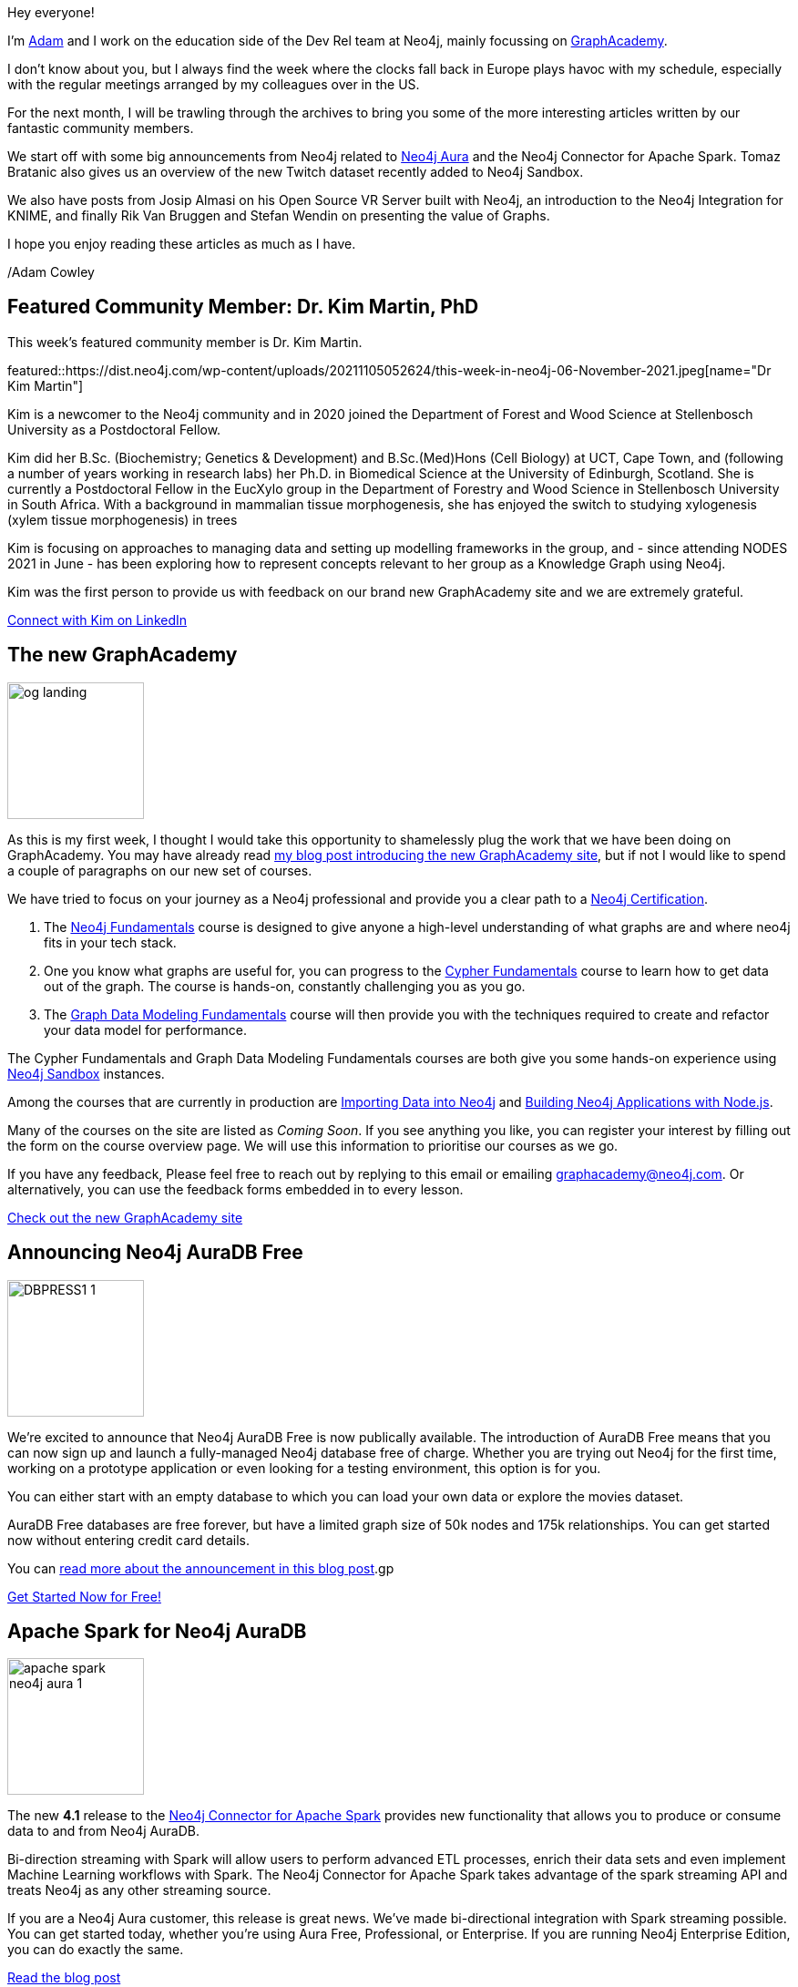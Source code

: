 = This Week in Neo4j - AuraDB Free, Spark Connector updates, KNIME Integration and more...
// update slug according to the blog post title, slug must only contain lowercase alphanumeric words separated by dashes, e.g. "this-week-in-neo4j-twitchverse-java-drivers-encryption"
:slug: this-week-in-neo4j-auradb-free-spark-connector-knime-integration
:noheader:
:linkattrs:
:categories: graph-database
:author: Adam Cowley
// twin4j is added automatically; consolidate all tags in each feature to this attribute removing duplicates
:tags: graphacademy, education, Neo4j, AuraDB-Free, AuraDB, Cloud, spark, cloud, connector, Kafka, Spark, streaming, twitch, graph-data-science, open source, vr, virtual reality, WebXR, WebRTC, glTF


Hey everyone!

I'm link:https://twitter.com/adamcowley[Adam^] and I work on the education side of the Dev Rel team at Neo4j, mainly focussing on link:https://graphacademy.neo4j.com[GraphAcademy^].

I don't know about you, but I always find the week where the clocks fall back in Europe plays havoc with my schedule, especially with the regular meetings arranged by my colleagues over in the US.

For the next month, I will be trawling through the archives to bring you some of the more interesting articles written by our fantastic community members.

We start off with some big announcements from Neo4j related to link:https://neo4j.com/aura[Neo4j Aura^] and the Neo4j Connector for Apache Spark.
Tomaz Bratanic also gives us an overview of the new Twitch dataset recently added to Neo4j Sandbox.

We also have posts from Josip Almasi on his Open Source VR Server built with Neo4j, an introduction to the Neo4j Integration for KNIME, and finally Rik Van Bruggen and Stefan Wendin on presenting the value of Graphs.

I hope you enjoy reading these articles as much as I have.

/Adam Cowley


// introduction

[#featured-community-member,hashtags="neo4j, "]
== Featured Community Member: Dr. Kim Martin, PhD

:tags:

This week's featured community member is Dr. Kim Martin.

featured::https://dist.neo4j.com/wp-content/uploads/20211105052624/this-week-in-neo4j-06-November-2021.jpeg[name="Dr Kim Martin"]

// featured community member(s) presentation
Kim is a newcomer to the Neo4j community and in 2020 joined the Department of Forest and Wood Science at Stellenbosch University as a Postdoctoral Fellow.

Kim did her B.Sc. (Biochemistry; Genetics & Development) and B.Sc.(Med)Hons (Cell Biology) at UCT, Cape Town, and (following a number of years working in research labs) her Ph.D. in Biomedical Science at the University of Edinburgh, Scotland. She is currently a Postdoctoral Fellow in the EucXylo group in the Department of Forestry and Wood Science in Stellenbosch University in South Africa. With a background in mammalian tissue morphogenesis, she has enjoyed the switch to studying xylogenesis (xylem tissue morphogenesis) in trees

Kim is focusing on approaches to managing data and setting up modelling frameworks in the group, and - since attending NODES 2021 in June - has been exploring how to represent concepts relevant to her group as a Knowledge Graph using Neo4j.

Kim was the first person to provide us with feedback on our brand new GraphAcademy site and we are extremely grateful.


// linkedin link(s)
https://www.linkedin.com/in/kimcmartin[Connect with Kim on LinkedIn, role="medium button"]

[#features-1,hashtags="neo4j, graphacademy, education"]
== The new GraphAcademy

:tags: graphacademy, education

image::https://graphacademy.neo4j.com/img/og/og-landing.jpg[width=150,float="right"]

// 3-4 paragraphs
As this is my first week, I thought I would take this opportunity to shamelessly plug the work that we have been doing on GraphAcademy.
You may have already read link:https://medium.com/neo4j/introducing-the-new-graphacademy-45b0df491a23[my blog post introducing the new GraphAcademy site^], but if not I would like to spend a couple of paragraphs on our new set of courses.

We have tried to focus on your journey as a Neo4j professional and provide you a clear path to a link:https://graphacademy.neo4j.com/categories/certification/[Neo4j Certification^].


1. The link:https://graphacademy.neo4j.com/courses/neo4j-fundamentals/[Neo4j Fundamentals^] course is designed to give anyone a high-level understanding of what graphs are and where neo4j fits in your tech stack.
2. One you know what graphs are useful for, you can progress to the link:https://graphacademy.neo4j.com/courses/cypher-fundamentals/[Cypher Fundamentals^] course to learn how to get data out of the graph. The course is hands-on, constantly challenging you as you go.
3. The link:https://graphacademy.neo4j.com/courses/modeling-fundamentals/[Graph Data Modeling Fundamentals^] course will then provide you with the techniques required to create and refactor your data model for performance.

The Cypher Fundamentals and Graph Data Modeling Fundamentals courses are both give you some hands-on experience using link:https://sandbox.neo4j.com/[Neo4j Sandbox^] instances.

Among the courses that are currently in production are link:https://graphacademy.neo4j.com/courses/importing-data/[Importing Data into Neo4j^] and link:https://graphacademy.neo4j.com/courses/app-nodejs/[Building Neo4j Applications with Node.js^].

Many of the courses on the site are listed as _Coming Soon_.
If you see anything you like, you can register your interest by filling out the form on the course overview page.
We will use this information to prioritise our courses as we go.

If you have any feedback, Please feel free to reach out by replying to this email or emailing graphacademy@neo4j.com.
Or alternatively, you can use the feedback forms embedded in to every lesson.


https://graphacademy.neo4j.com/[Check out the new GraphAcademy site, role="medium button"]

[#features-2,hashtags="neo4j, AuraDB Free, AuraDB, Cloud]
== Announcing Neo4j AuraDB Free

:tags: Neo4j, AuraDB-Free, AuraDB, Cloud

image::https://dist.neo4j.com/wp-content/uploads/20211102110456/DBPRESS1-1.png[width=150,float="right"]

// 3-4 paragraphs
We’re excited to announce that Neo4j AuraDB Free is now publically available.
The introduction of AuraDB Free means that you can now sign up and launch a fully-managed Neo4j database free of charge.
Whether you are trying out Neo4j for the first time, working on a prototype application or even looking for a testing environment, this option is for you.

You can either start with an empty database to which you can load your own data or explore the movies dataset.

AuraDB Free databases are free forever, but have a limited graph size of 50k nodes and 175k relationships.
You can get started now without entering credit card details.

You can link:https://neo4j.com/developer-blog/announcing-neo4j-auradb-free/[read more about the announcement in this blog post^].gp


https://console.neo4j.io/[Get Started Now for Free!, role="medium button"]

[#features-3,hashtags="neo4j, AuraDB, spark, cloud, connector, Kafka, Spark, streaming"]
== Apache Spark for Neo4j AuraDB

:tags: neo4j, AuraDB, spark, cloud, connector, Kafka, Spark, streaming

image::https://dist.neo4j.com/wp-content/uploads/20211101095904/apache-spark-neo4j-aura-1.jpg[width=150,float="right"]

// 3-4 paragraphs
The new *4.1* release to the link:https://neo4j.com/developer/spark/4.1/[Neo4j Connector for Apache Spark^] provides new functionality that allows you to produce or consume data to and from Neo4j AuraDB.

Bi-direction streaming with Spark will allow users to perform advanced ETL processes, enrich their data sets and even implement Machine Learning workflows with Spark.
The Neo4j Connector for Apache Spark takes advantage of the spark streaming API and treats Neo4j as any other streaming source.

If you are a Neo4j Aura customer, this release is great news. We’ve made bi-directional integration with Spark streaming possible. You can get started today, whether you’re using Aura Free, Professional, or Enterprise. If you are running Neo4j Enterprise Edition, you can do exactly the same.

https://neo4j.com/blog/apache-spark-for-neo4j-auradb/[Read the blog post, role="medium button"]

[#features-4,hashtags="neo4j, neo4j, twitch, graph-data-science"]
== Analysing Twitch streamers and their audiences

:tags:neo4j, twitch, graph-data-science

image::https://miro.medium.com/max/1400/1*GhPCJNjmBHvFLM-XE-K0aA.png[width=150,float="right"]

// 3-4 paragraphs
Avid fans of https://sandbox.neo4j.com[Neo4j Sandbox^] may have noticed the addition of a new **Twitch** dataset.
This dataset provides a great opportunity to explore the basics of network analysis without having to download and install Neo4j.

After firing up a link:https://sandbox.neo4j.com/?usecase=twitch[new Sandbox instance with the Twitch usecase^], you will be explore the dataset while being introduced to a number of network algorithms from the Graph Data Science library.
The guide will teach you to evaluate overall network statistics, use the PageRank algorithm to determien the most influential streamers, and use Node Similarity algorithms to identify streamers with high crossover in their audiences.

For a more in depth look of the dataset, you can read Tomaz's blog post.

https://medium.com/neo4j/introducing-the-new-twitch-sandbox-bdda36a946bb[Read the Blog Post, role="medium button"]

[#features-5,hashtags="neo4j, open source, vr, virtual reality, WebXR, WebRTC, glTF"]
== Open Source VR Server

:tags: neo4j, open-source, vr, virtual-reality, WebXR, WebRTC, glTF

image::https://dist.neo4j.com/wp-content/uploads/20211105052625/vr-space.png[width=150,float="right"]

// 3-4 paragraphs
This week on the link:https://community.neo4j.com[Neo4j Community Site^],  link:https://community.neo4j.com/t/open-source-vr-server/46849[Josip Almasi posted a link to his Open Source VR Server^] which has been built on top of Neo4j.
His blog post from December 2020, titled link:https://opensource.com/article/20/12/virtual-reality-server[Why I rewrote my open source virtual reality server^], goes into depth on how he built an open, interoperable VR server to open standards including WebXR and WebRTC.

https://opensource.com/article/20/12/virtual-reality-server[Read Josip's blog post, role="medium button"]

[#features-6,hashtags="neo4j, analytics, data-science, etl, knime, cocktails"]
== Neo4j Integration in KNIME

:tags: neo4j, data-science, KNIME, etl, cocktails

image::https://dist.neo4j.com/wp-content/uploads/20211105052620/1-neo4j-integration-in-knime.png[width=150,float="right"]

// 3-4 paragraphs
Artem Ryasik has published an article on the link:https://hub.knime.com/redfield/extensions/se.redfield.knime.neo4jextension.feature/latest[Neo4j extension for KNIME Analytics Platform^] that enables you to analyse Neo4j data in KNIME.
The article explores a dataset featuring cocktails, bars and bartenders.
So if you like a tipple, this article could be for you!

KNIME is a free, open-source, data analytics platform that has been designed to provide end-to-end solutions.

https://www.knime.com/blog/neo4j-integration-in-knime[Read the article, role="medium button"]

[#features-7,hashtags="neo4j, neo4j, sales, presentations, graphalue, graph-epiphany"]
== Graphalue Part 4: _Presenting_ the case for graph value

:tags: neo4j, sales, presentations, graphalue, graph-epiphany

image::https://dist.neo4j.com/wp-content/uploads/20211105052621/graphalue.png[width=150,float="right"]

// 3-4 paragraphs
And finally, our friends in Sales and Innovation Rik and Stefan have been at it again, publishing Part 4 in their link:https://www.graphalue.com/[Graphalue^] series, this week presenting some valuable tips on _how_ to present the value case for graphs within your company.

I have spent a lot of time with these two over the years and their I have always found our conversations to be extremely valuable.

I don't know about you, but I'm a huge admirer of Stefan's ability to effortlessly switch between the insightful and the sublime.



https://www.graphalue.com/home/part-4-presenting-the-case-for-graph-value[Listen to Graphalue Part 4 now, role="medium button"]


== Tweet of the Week

There have been so many great tweets this week, Neo4j certainly go link:https://twitter.com/neo4j/status/1454784998180012040[all out for Halloween] and it's great to see link:https://twitter.com/AJarasch/status/1455673320058277895[in-person conferences] are happening again.

But as a Node.js developer with a keen interest in visualisation, I've got to pick https://twitter.com/tb_tomaz[Tomaz Bratanic^]'s tweet, visualising airport thousands of flight routes between airports using link:https://www.sigmajs.org/[sigma.js^].

// replace nnnn with the tweet ID

tweet::1455826347360669699[type={type}]

Don't forget to RT if you liked it too!
